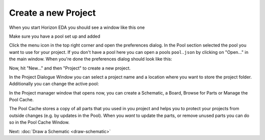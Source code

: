 .. |~| unicode:: 0xA0 
   :trim:

Create a new Project
====================

When you start Horizon EDA you should see a window like this one

.. image:: images/prj-mgr.png

Make sure you have a pool set up and added

Click the menu icon in the top right corner and open the
preferences dialog. In the Pool section selected the pool you want to use for your project. If you don't have a pool here you can open a pools ``pool.json`` by clicking on "Open..." in the main window. When you're done the
preferences dialog should look like this:

.. image:: images/pool-prefs.png

Now, hit "New..." and then "Project" to create a new project.

In the Project Dialogue Window you can select a project name and a location where you want to store the project folder. Additionally you can change the active pool: 

.. image:: images/project-dialogue.png

In the Project manager window that opens now, you can create a Schematic, a Board, Browse for Parts or Manage the Pool Cache. 

.. image:: images/project-manager.png

The Pool Cache stores a copy of all parts that you used in you project and helps you to protect your projects from outside changes (e.g. by updates in the Pool). When you *want* to update the parts, or remove unused parts you can do so in the Pool Cache Window.

Next: :doc:`Draw a Schematic <draw-schematic>`


